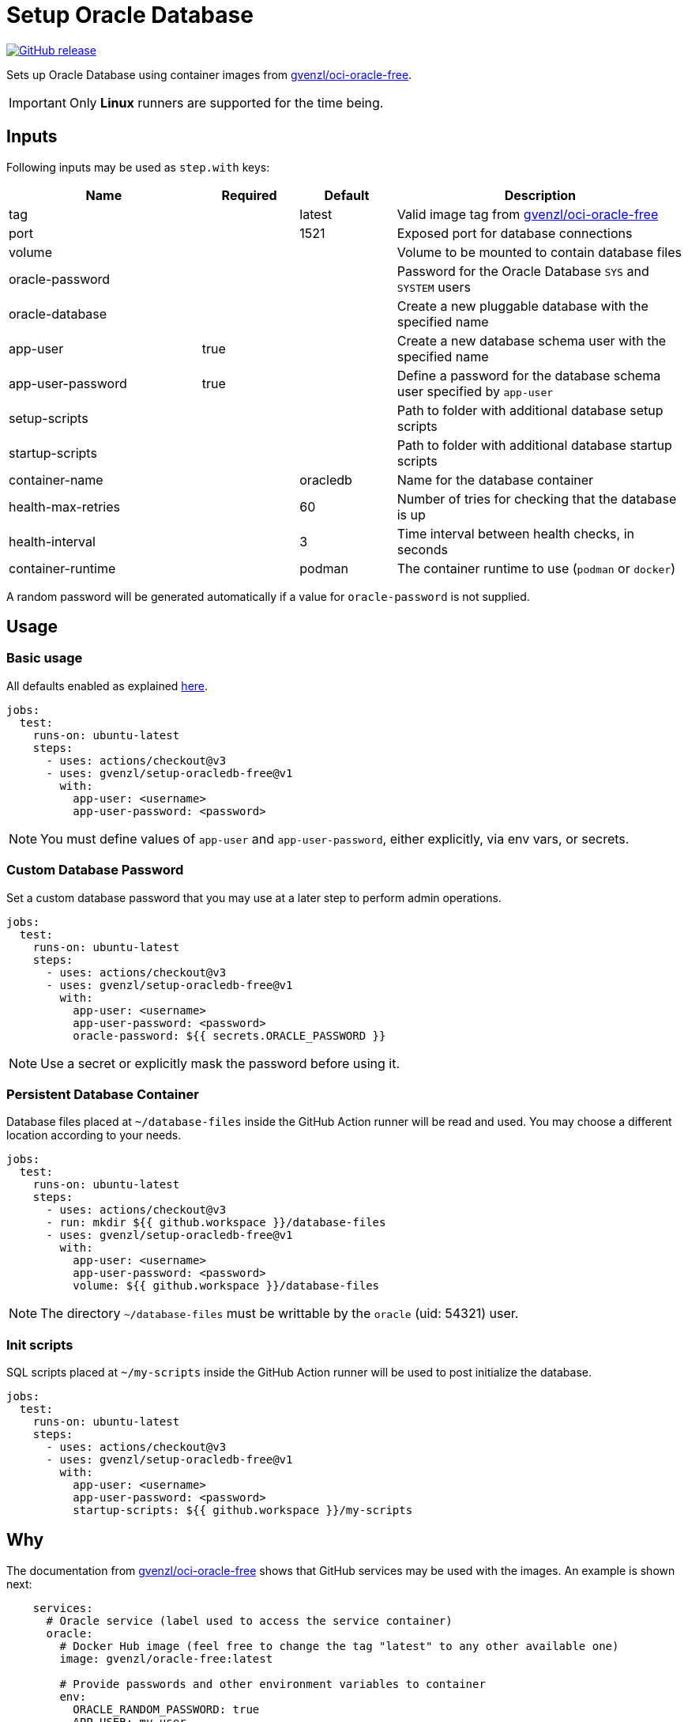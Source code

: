 = Setup Oracle Database
:linkattrs:
:project-owner: gvenzl
:project-name:  setup-oracledb-free
:project-tag:   v1

ifdef::env-github[]
:tip-caption: :bulb:
:note-caption: :information_source:
:important-caption: :heavy_exclamation_mark:
:caution-caption: :fire:
:warning-caption: :warning:
endif::[]

image:https://img.shields.io/github/v/release/{project-owner}/{project-name}["GitHub release", link="https://github.com/jreleaser/release-action/releases"]

Sets up Oracle Database using container images from link:https://github.com/gvenzl/oci-oracle-free[gvenzl/oci-oracle-free].

IMPORTANT: Only *Linux* runners are supported for the time being.

== Inputs

Following inputs may be used as `step.with` keys:

[%header,cols="<2,<,<,<3",width="100%"]
|===
| Name               | Required | Default  | Description
| tag                |          | latest   | Valid image tag from link:https://github.com/gvenzl/oci-oracle-free[gvenzl/oci-oracle-free]
| port               |          | 1521     | Exposed port for database connections
| volume             |          |          | Volume to be mounted to contain database files
| oracle-password    |          |          | Password for the Oracle Database `SYS` and `SYSTEM` users
| oracle-database    |          |          | Create a new pluggable database with the specified name
| app-user           | true     |          | Create a new database schema user with the specified name
| app-user-password  | true     |          | Define a password for the database schema user specified by `app-user`
| setup-scripts      |          |          | Path to folder with additional database setup scripts
| startup-scripts    |          |          | Path to folder with additional database startup scripts
| container-name     |          | oracledb | Name for the database container
| health-max-retries |          | 60       | Number of tries for checking that the database is up
| health-interval    |          | 3        | Time interval between health checks, in seconds
| container-runtime  |          | podman   | The container runtime to use (`podman` or `docker`)
|===

A random password will be generated automatically if a value for `oracle-password` is not supplied.

== Usage

=== Basic usage

All defaults enabled as explained link:https://github.com/gvenzl/oci-oracle-free#github-actions[here].

[source,yaml]
[subs="attributes"]
----
jobs:
  test:
    runs-on: ubuntu-latest
    steps:
      - uses: actions/checkout@v3
      - uses: {project-owner}/{project-name}@{project-tag}
        with:
          app-user: &lt;username&gt;
          app-user-password: &lt;password&gt;
----

NOTE: You must define values of `app-user` and `app-user-password`, either explicitly, via env vars, or secrets.

=== Custom Database Password

Set a custom database password that you may use at a later step to perform admin operations.

[source,yaml]
[subs="attributes"]
----
jobs:
  test:
    runs-on: ubuntu-latest
    steps:
      - uses: actions/checkout@v3
      - uses: {project-owner}/{project-name}@{project-tag}
        with:
          app-user: &lt;username&gt;
          app-user-password: &lt;password&gt;
          oracle-password: ${{ secrets.ORACLE_PASSWORD }}
----

NOTE: Use a secret or explicitly mask the password before using it.

=== Persistent Database Container

Database files placed at `~/database-files` inside the GitHub Action runner will be read and used. You may choose a different location according to your needs.

[source,yaml]
[subs="attributes"]
----
jobs:
  test:
    runs-on: ubuntu-latest
    steps:
      - uses: actions/checkout@v3
      - run: mkdir ${{ github.workspace }}/database-files
      - uses: {project-owner}/{project-name}@{project-tag}
        with:
          app-user: &lt;username&gt;
          app-user-password: &lt;password&gt;
          volume: ${{ github.workspace }}/database-files
----

NOTE: The directory `~/database-files` must be writtable by the `oracle` (uid: 54321) user.

=== Init scripts

SQL scripts placed at `~/my-scripts` inside the GitHub Action runner will be used to post initialize the database.

[source,yaml]
[subs="attributes"]
----
jobs:
  test:
    runs-on: ubuntu-latest
    steps:
      - uses: actions/checkout@v3
      - uses: {project-owner}/{project-name}@{project-tag}
        with:
          app-user: &lt;username&gt;
          app-user-password: &lt;password&gt;
          startup-scripts: ${{ github.workspace }}/my-scripts
----

== Why

The documentation from link:https://github.com/gvenzl/oci-oracle-free[gvenzl/oci-oracle-free] shows that GitHub services may
be used with the images. An example is shown next:

[source, yaml]
----
    services:
      # Oracle service (label used to access the service container)
      oracle:
        # Docker Hub image (feel free to change the tag "latest" to any other available one)
        image: gvenzl/oracle-free:latest

        # Provide passwords and other environment variables to container
        env:
          ORACLE_RANDOM_PASSWORD: true
          APP_USER: my_user
          APP_USER_PASSWORD: my_password_which_I_really_should_change

        # Forward Oracle port
        ports:
          - 1521:1521

        # Provide healthcheck script options for startup
        options: >-
          --health-cmd healthcheck.sh
          --health-interval 10s
          --health-timeout 5s
          --health-retries 10
----

This action builds on top of the capabilities offered by `gvenzl/oci-oracle-free` adding the following options:

 - managed docker image name & tag
 - managed database port
 - automatic mapping of database volume path (mapped to `/opt/oracle/oradata`)
 - automatic mapping of external database initialization scripts
 - automatic health checks upon starting the container

Thus, switching from container service to action results in the following configuration:

[source,yaml]
[subs="attributes"]
----
jobs:
  test:
    runs-on: ubuntu-latest
    steps:
      - uses: actions/checkout@v3
      - uses: {project-owner}/{project-name}@{project-tag}
        with:
          app-user: my_user
          app-user-password: my_password_which_I_really_should_change
----

Updating this configuration to persist the database volume between runs:

[source,yaml]
[subs="attributes"]
----
jobs:
  test:
    runs-on: ubuntu-latest
    steps:
      - uses: actions/checkout@v3
      - run: mkdir ${{ github.workspace }}/database-files
      - uses: {project-owner}/{project-name}@{project-tag}
        with:
          app-user: my_user
          app-user-password: my_password_which_I_really_should_change
          volume: ${{ github.workspace }}/database-files
----
